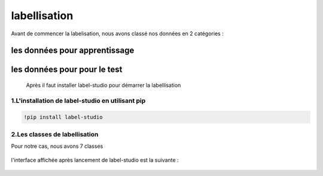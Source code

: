 labellisation 
================
Avant de commencer la labelisation, nous avons classé nos données en 2 catégories : 

les données pour apprentissage
~~~~~~~~~~~~~~~~~~~~~~~~~~~~~~~~
les données pour pour le test
~~~~~~~~~~~~~~~~~~~~~~~~~~~~~~~
 Après il faut installer label-studio pour démarrer la labellisation 
.. figure:: /Documentation/Images/labelstudio.png
   :width: 60%
   :align: center
   :alt: Alternative text for the image
   :name: Prétraitement
1.L'installation de label-studio en utilisant pip
---------------------------------------------------
.. code-block:: bash

   !pip install label-studio

2.Les classes de labellisation 
----------------------------------
Pour notre cas, nous avons 7 classes 

.. figure:: /Documentation/Images/classes.jpg
   :width: 70%
   :align: center
   :alt: Alternative text for the image
   :name: Prétraitement

l'interface affichée après lancement de label-studio est la suivante : 

.. figure:: /Documentation/Images/Capturelabelstudio.PNG
   :width: 100%
   :align: center
   :alt: Alternative text for the image
   :name: Prétraitement

